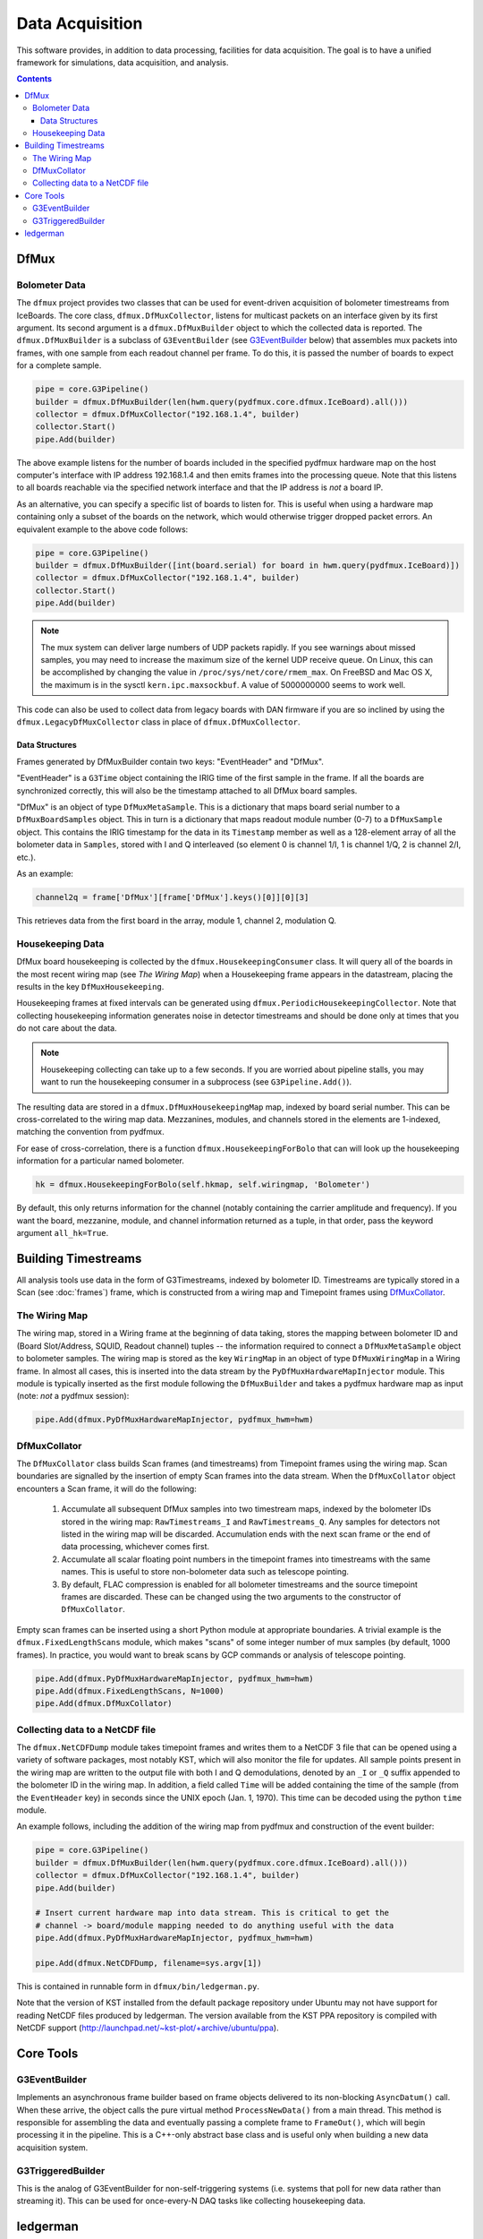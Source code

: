 ----------------
Data Acquisition
----------------

This software provides, in addition to data processing, facilities for data acquisition. The goal is to have a unified framework for simulations, data acquisition, and analysis.

.. contents:: Contents

DfMux
=====

Bolometer Data
~~~~~~~~~~~~~~

The ``dfmux`` project provides two classes that can be used for event-driven acquisition of bolometer timestreams from IceBoards. The core class, ``dfmux.DfMuxCollector``, listens for multicast packets on an interface given by its first argument. Its second argument is a ``dfmux.DfMuxBuilder`` object to which the collected data is reported. The ``dfmux.DfMuxBuilder`` is a subclass of ``G3EventBuilder`` (see G3EventBuilder_ below) that assembles mux packets into frames, with one sample from each readout channel per frame. To do this, it is passed the number of boards to expect for a complete sample.

.. code-block:: python

	pipe = core.G3Pipeline()
	builder = dfmux.DfMuxBuilder(len(hwm.query(pydfmux.core.dfmux.IceBoard).all()))
	collector = dfmux.DfMuxCollector("192.168.1.4", builder)
	collector.Start()
	pipe.Add(builder)

The above example listens for the number of boards included in the specified pydfmux hardware map on the host computer's interface with IP address 192.168.1.4 and then emits frames into the processing queue. Note that this listens to all boards reachable via the specified network interface and that the IP address is *not* a board IP.

As an alternative, you can specify a specific list of boards to listen for. This is useful when using a hardware map containing only a subset of the boards on the network, which would otherwise trigger dropped packet errors. An equivalent example to the above code follows:

.. code-block:: python

	pipe = core.G3Pipeline()
	builder = dfmux.DfMuxBuilder([int(board.serial) for board in hwm.query(pydfmux.IceBoard)])
	collector = dfmux.DfMuxCollector("192.168.1.4", builder)
	collector.Start()
	pipe.Add(builder)

.. note::

	The mux system can deliver large numbers of UDP packets rapidly. If you see warnings about missed samples, you may need to increase the maximum size of the kernel UDP receive queue. On Linux, this can be accomplished by changing the value in ``/proc/sys/net/core/rmem_max``. On FreeBSD and Mac OS X, the maximum is in the sysctl ``kern.ipc.maxsockbuf``. A value of 5000000000 seems to work well.

This code can also be used to collect data from legacy boards with DAN firmware if you are so inclined by using the ``dfmux.LegacyDfMuxCollector`` class in place of ``dfmux.DfMuxCollector``.

Data Structures
_______________

Frames generated by DfMuxBuilder contain two keys: "EventHeader" and "DfMux".

"EventHeader" is a ``G3Time`` object containing the IRIG time of the first sample in the frame. If all the boards are synchronized correctly, this will also be the timestamp attached to all DfMux board samples.

"DfMux" is an object of type ``DfMuxMetaSample``. This is a dictionary that maps board serial number to a ``DfMuxBoardSamples`` object. This in turn is a dictionary that maps readout module number (0-7) to a ``DfMuxSample`` object. This contains the IRIG timestamp for the data in its ``Timestamp`` member as well as a 128-element array of all the bolometer data in ``Samples``, stored with I and Q interleaved (so element 0 is channel 1/I, 1 is channel 1/Q, 2 is channel 2/I, etc.).

As an example:

.. code-block:: python

	channel2q = frame['DfMux'][frame['DfMux'].keys()[0]][0][3]

This retrieves data from the first board in the array, module 1, channel 2, modulation Q.

Housekeeping Data
~~~~~~~~~~~~~~~~~

DfMux board housekeeping is collected by the ``dfmux.HousekeepingConsumer`` class. It will query all of the boards in the most recent wiring map (see `The Wiring Map`) when a Housekeeping frame appears in the datastream, placing the results in the key ``DfMuxHousekeeping``. 

Housekeeping frames at fixed intervals can be generated using ``dfmux.PeriodicHousekeepingCollector``. Note that collecting housekeeping information generates noise in detector timestreams and should be done only at times that you do not care about the data.

.. note:: 

	Housekeeping collecting can take up to a few seconds. If you are worried about pipeline stalls, you may want to run the housekeeping consumer in a subprocess (see ``G3Pipeline.Add()``).

The resulting data are stored in a ``dfmux.DfMuxHousekeepingMap`` map, indexed by board serial number. This can be cross-correlated to the wiring map data. Mezzanines, modules, and channels stored in the elements are 1-indexed, matching the convention from pydfmux.

For ease of cross-correlation, there is a function ``dfmux.HousekeepingForBolo`` that can will look up the housekeeping information for a particular named bolometer.

.. code-block:: python

	hk = dfmux.HousekeepingForBolo(self.hkmap, self.wiringmap, 'Bolometer')

By default, this only returns information for the channel (notably containing the carrier amplitude and frequency). If you want the board, mezzanine, module, and channel information returned as a tuple, in that order, pass the keyword argument ``all_hk=True``.

Building Timestreams
====================

All analysis tools use data in the form of G3Timestreams, indexed by bolometer ID. Timestreams are typically stored in a Scan (see :doc:`frames`) frame, which is constructed from a wiring map and Timepoint frames using DfMuxCollator_.

The Wiring Map
~~~~~~~~~~~~~~

The wiring map, stored in a Wiring frame at the beginning of data taking, stores the mapping between bolometer ID and (Board Slot/Address, SQUID, Readout channel) tuples -- the information required to connect a ``DfMuxMetaSample`` object to bolometer samples. The wiring map is stored as the key ``WiringMap`` in an object of type ``DfMuxWiringMap`` in a Wiring frame. In almost all cases, this is inserted into the data stream by the ``PyDfMuxHardwareMapInjector`` module. This module is typically inserted as the first module following the ``DfMuxBuilder`` and takes a pydfmux hardware map as input (note: *not* a pydfmux session):

.. code-block:: python

	pipe.Add(dfmux.PyDfMuxHardwareMapInjector, pydfmux_hwm=hwm)

DfMuxCollator
~~~~~~~~~~~~~

The ``DfMuxCollator`` class builds Scan frames (and timestreams) from Timepoint frames using the wiring map. Scan boundaries are signalled by the insertion of empty Scan frames into the data stream. When the ``DfMuxCollator`` object encounters a Scan frame, it will do the following:

	1) Accumulate all subsequent DfMux samples into two timestream maps, indexed by the bolometer IDs stored in the wiring map: ``RawTimestreams_I`` and ``RawTimestreams_Q``. Any samples for detectors not listed in the wiring map will be discarded. Accumulation ends with the next scan frame or the end of data processing, whichever comes first.
	2) Accumulate all scalar floating point numbers in the timepoint frames into timestreams with the same names. This is useful to store non-bolometer data such as telescope pointing.
	3) By default, FLAC compression is enabled for all bolometer timestreams and the source timepoint frames are discarded. These can be changed using the two arguments to the constructor of ``DfMuxCollator``.

Empty scan frames can be inserted using a short Python module at appropriate boundaries. A trivial example is the ``dfmux.FixedLengthScans`` module, which makes "scans" of some integer number of mux samples (by default, 1000 frames). In practice, you would want to break scans by GCP commands or analysis of telescope pointing.

.. code-block:: python

	pipe.Add(dfmux.PyDfMuxHardwareMapInjector, pydfmux_hwm=hwm)
	pipe.Add(dfmux.FixedLengthScans, N=1000)
	pipe.Add(dfmux.DfMuxCollator)

Collecting data to a NetCDF file
~~~~~~~~~~~~~~~~~~~~~~~~~~~~~~~~

The ``dfmux.NetCDFDump`` module takes timepoint frames and writes them to a NetCDF 3 file that can be opened using a variety of software packages, most notably KST, which will also monitor the file for updates. All sample points present in the wiring map are written to the output file with both I and Q demodulations, denoted by an ``_I`` or ``_Q`` suffix appended to the bolometer ID in the wiring map. In addition, a field called ``Time`` will be added containing the time of the sample (from the ``EventHeader`` key) in seconds since the UNIX epoch (Jan. 1, 1970). This time can be decoded using the python ``time`` module.

An example follows, including the addition of the wiring map from pydfmux and construction of the event builder:

.. code-block:: python

	pipe = core.G3Pipeline()
	builder = dfmux.DfMuxBuilder(len(hwm.query(pydfmux.core.dfmux.IceBoard).all()))
	collector = dfmux.DfMuxCollector("192.168.1.4", builder)
	pipe.Add(builder)

	# Insert current hardware map into data stream. This is critical to get the
	# channel -> board/module mapping needed to do anything useful with the data
	pipe.Add(dfmux.PyDfMuxHardwareMapInjector, pydfmux_hwm=hwm)

	pipe.Add(dfmux.NetCDFDump, filename=sys.argv[1])

This is contained in runnable form in ``dfmux/bin/ledgerman.py``.

Note that the version of KST installed from the default package repository under Ubuntu may not have support for reading NetCDF files produced by ledgerman. The version available from the KST PPA repository is compiled with NetCDF support (http://launchpad.net/~kst-plot/+archive/ubuntu/ppa).

Core Tools
==========

G3EventBuilder
~~~~~~~~~~~~~~

Implements an asynchronous frame builder based on frame objects delivered to its non-blocking ``AsyncDatum()`` call. When these arrive, the object calls the pure virtual method ``ProcessNewData()`` from a main thread. This method is responsible for assembling the data and eventually passing a complete frame to ``FrameOut()``, which will begin processing it in the pipeline. This is a C++-only abstract base class and is useful only when building a new data acquisition system.

G3TriggeredBuilder
~~~~~~~~~~~~~~~~~~

This is the analog of G3EventBuilder for non-self-triggering systems (i.e. systems that poll for new data rather than streaming it). This can be used for once-every-N DAQ tasks like collecting housekeeping data.

ledgerman
=========

An example tool called ``ledgerman`` is included that collects data from the mux boards and writes it to a NetCDF file that can be read with kst. It is installed under ``bin`` in your build directory and will be available in your PATH if you have run ``env-shell.sh``.

.. code-block:: sh

	$ ledgerman /path/to/a/pydfmux/hardware/map.yaml output.nc

To see the frames as they go by:

.. code-block:: sh

	$ ledgerman -v /path/to/a/pydfmux/hardware/map.yaml output.nc

Like the other modules, you may see a few warnings about missing data immediately after it starts in the event that it starts collecting data midway through a sample. There should not be any warning messages after that.

